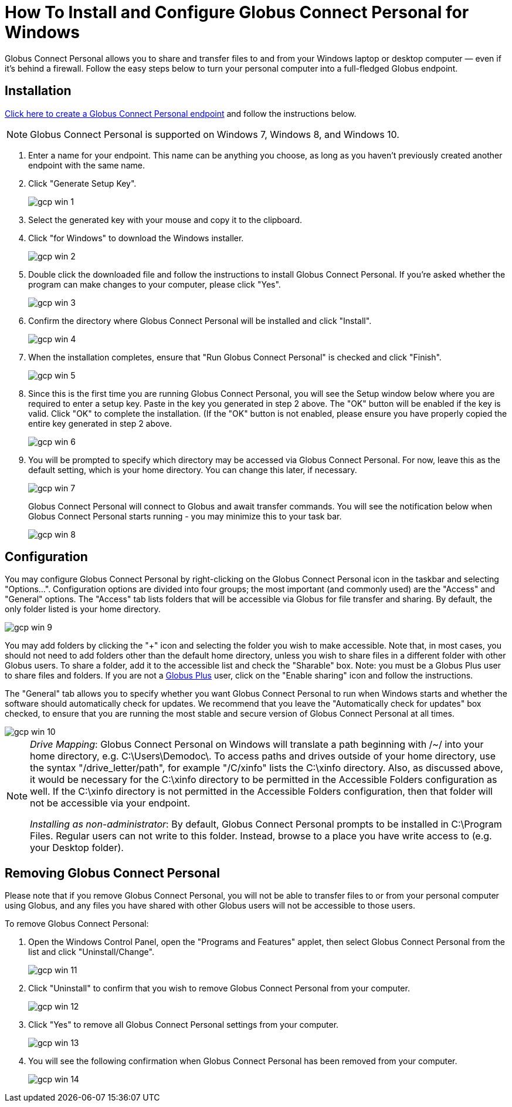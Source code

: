 = How To Install and Configure Globus Connect Personal for Windows

Globus Connect Personal allows you to share and transfer files to and from your Windows laptop or desktop computer — even if it's behind a firewall. Follow the easy steps below to turn your personal computer into a full-fledged Globus endpoint.

== Installation

link:https://www.globus.org/app/endpoints/create-gcp[Click here to create a Globus Connect Personal endpoint] and follow the instructions below.

NOTE: Globus Connect Personal is supported on Windows 7, Windows 8, and Windows 10.

. Enter a name for your endpoint. This name can be anything you choose, as long as you haven't previously created another endpoint with the same name.
. Click "Generate Setup Key".
+
[role="img-responsive center-block"]
image::images/gcp-win-1.png[]
. Select the generated key with your mouse and copy it to the clipboard.
. Click "for Windows" to download the Windows installer.
+
[role="img-responsive center-block"]
image::images/gcp-win-2.png[]
. Double click the downloaded file and follow the instructions to install Globus Connect Personal. If you're asked whether the program can make changes to your computer, please click "Yes".
+
[role="img-responsive center-block"]
image::images/gcp-win-3.png[]
. Confirm the directory where Globus Connect Personal will be installed and click "Install".
+
[role="img-responsive center-block"]
image::images/gcp-win-4.png[]
. When the installation completes, ensure that "Run Globus Connect Personal" is checked and click "Finish".
+
[role="img-responsive center-block"]
image::images/gcp-win-5.png[]
. Since this is the first time you are running Globus Connect Personal, you will see the Setup window below where you are required to enter a setup key. Paste in the key you generated in step 2 above. The "OK" button will be enabled if the key is valid. Click "OK" to complete the installation. (If the "OK" button is not enabled, please ensure you have properly copied the entire key generated in step 2 above.
+
[role="img-responsive center-block"]
image::images/gcp-win-6.png[]
. You will be prompted to specify which directory may be accessed via Globus Connect Personal. For now, leave this as the default setting, which is your home directory. You can change this later, if necessary.
+
[role="img-responsive center-block"]
image::images/gcp-win-7.png[]
+
Globus Connect Personal will connect to Globus and await transfer commands. You will see the notification below when Globus Connect Personal starts running - you may minimize this to your task bar.
+
[role="img-responsive center-block"]
image::images/gcp-win-8.png[]

== Configuration

You may configure Globus Connect Personal by right-clicking on the Globus Connect Personal icon in the taskbar and selecting "Options...". Configuration options are divided into four groups; the most important (and commonly used) are the "Access" and "General" options. The "Access" tab lists folders that will be accessible via Globus for file transfer and sharing. By default, the only folder listed is your home directory.

[role="img-responsive center-block"]
image::images/gcp-win-9.png[]

You may add folders by clicking the "+" icon and selecting the folder you wish to make accessible. Note that, in most cases, you should not need to add folders other than the default home directory, unless you wish to share files in a different folder with other Globus users. To share a folder, add it to the accessible list and check the "Sharable" box. Note: you must be a Globus Plus user to share files and folders. If you are not a link:https://www.globus.org/plus[Globus Plus] user, click on the "Enable sharing" icon and follow the instructions.

The "General" tab allows you to specify whether you want Globus Connect Personal to run when Windows starts and whether the software should automatically check for updates. We recommend that you leave the "Automatically check for updates" box checked, to ensure that you are running the most stable and secure version of Globus Connect Personal at all times.

[role="img-responsive center-block"]
image::images/gcp-win-10.png[]

[NOTE]
======
_Drive Mapping_: Globus Connect Personal on Windows will translate a path beginning with /~/ into your home directory, e.g. C:\Users\Demodoc\. To access paths and drives outside of your home directory, use the syntax "/drive_letter/path", for example "/C/xinfo" lists the C:\xinfo directory. Also, as discussed above, it would be necessary for the C:\xinfo directory to be permitted in the Accessible Folders configuration as well. If the C:\xinfo directory is not permitted in the Accessible Folders configuration, then that folder will not be accessible via your endpoint.

_Installing as non-administrator_: By default, Globus Connect Personal prompts to be installed in C:\Program Files. Regular users can not write to this folder. Instead, browse to a place you have write access to (e.g. your Desktop folder).
======

== Removing Globus Connect Personal

Please note that if you remove Globus Connect Personal, you will not be able to transfer files to or from your personal computer using Globus, and any files you have shared with other Globus users will not be accessible to those users.

To remove Globus Connect Personal:

. Open the Windows Control Panel, open the "Programs and Features" applet, then select Globus Connect Personal from the list and click "Uninstall/Change".
+
[role="img-responsive center-block"]
image::images/gcp-win-11.png[]
. Click "Uninstall" to confirm that you wish to remove Globus Connect Personal from your computer.
+
[role="img-responsive center-block"]
image::images/gcp-win-12.png[]
. Click "Yes" to remove all Globus Connect Personal settings from your computer.
+
[role="img-responsive center-block"]
image::images/gcp-win-13.png[]
. You will see the following confirmation when Globus Connect Personal has been removed from your computer.
+
[role="img-responsive center-block"]
image::images/gcp-win-14.png[]
